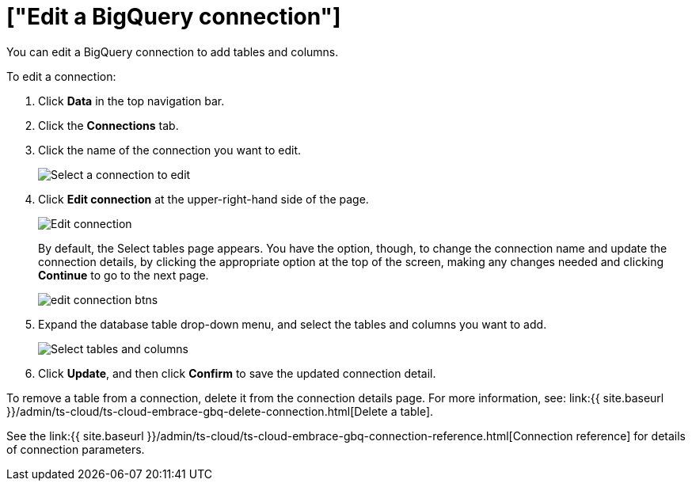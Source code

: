 = ["Edit a BigQuery connection"]
:last_updated: 8/11/2020
:permalink: /:collection/:path.html
:sidebar: mydoc_sidebar
:toc: true

You can edit a BigQuery connection to add tables and columns.

To edit a connection:

. Click *Data* in the top navigation bar.
. Click the *Connections* tab.
. Click the name of the connection you want to edit.
+
image::{{ site.baseurl }}/images/gbq-chooseconnection.png[Select a connection to edit]

. Click *Edit connection* at the upper-right-hand side of the page.
+
image::{{ site.baseurl }}/images/gbq-editconnection.png[Edit connection]
+
By default, the Select tables page appears.
You have the option, though, to change the connection name and update the connection details, by clicking the appropriate option at the top of the screen, making any changes needed and clicking *Continue* to go to the next page.
+
image::{{ site.baseurl }}/images/edit_connection_btns.png[]

. Expand the database table drop-down menu, and select the tables and columns you want to add.
+
image:{{ site.baseurl }}/images/teradata-edittables.png[Select tables and columns]
// ![]({{ site.baseurl }}/images/connection-update.png "Edit connection dialog box")

. Click *Update*, and then click *Confirm* to save the updated connection detail.

To remove a table from a connection, delete it from the connection details page.
For more information, see: link:{{ site.baseurl }}/admin/ts-cloud/ts-cloud-embrace-gbq-delete-connection.html[Delete a table].

See the link:{{ site.baseurl }}/admin/ts-cloud/ts-cloud-embrace-gbq-connection-reference.html[Connection reference] for details of connection parameters.
